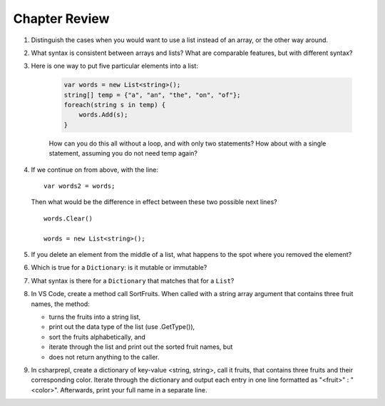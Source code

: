 Chapter Review 
=========================

#.  Distinguish the cases when you would want to use a list instead of an array, or 
    the other way around.

#.  What syntax is consistent between arrays and lists?  What are comparable
    features, but with different syntax?

#. Here is one way to put five particular elements into a list:

    .. code-block:: 

        var words = new List<string>();
        string[] temp = {"a", "an", "the", "on", "of"};
        foreach(string s in temp) {
            words.Add(s);
        }

    How can you do this all without a loop, and with only two statements? 
    How about with a single statement, assuming you do not need temp again?

#.  If we continue on from above, with the line::

        var words2 = words;
        
    Then what would be the difference in effect between these two possible next
    lines?   ::
    
        words.Clear()
        
        words = new List<string>();     
    
#.  If you delete an element from the middle of a list, what happens to the
    spot where you removed the element?

#.  Which is true for a ``Dictionary``: is it mutable or immutable?
    
#.  What syntax is there for a ``Dictionary`` that matches that for a ``List``?

#. In VS Code, create a method call SortFruits. When called with a string array 
   argument that contains three fruit names, the method: 
   
   - turns the fruits into a string list, 
   - print out the data type of the list (use .GetType()), 
   - sort the fruits alphabetically, and 
   - iterate through the list and print out the sorted fruit names, but 
   - does not return anything to the caller.

#. In csharprepl, create a dictionary of key-value <string, string>, call it fruits, 
   that contains three fruits and their corresponding color. Iterate through 
   the dictionary and output each entry in one line formatted as "<fruit>" : "<color>". 
   Afterwards, print your full name in a separate line. 



.. #.  Though for some collections, like arrays and lists,
..     you can fairly easily replace a ``foreach`` 
..     loop with a ``for`` loop, that is not the case if you want to iterate
..     through a ``Dictionary``.  How do you go through all the keys in
..     a ``Dictionary``?
.. #.  ``Dictionary`` values are of arbitrary type. What is the restriction on 
..     key types?

    
   

